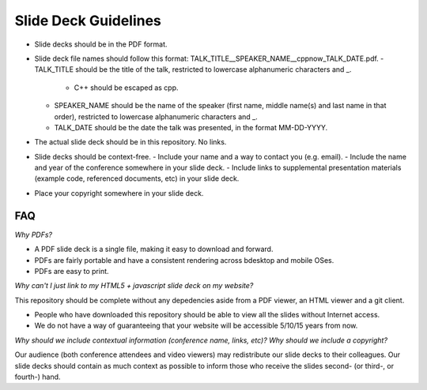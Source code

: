 =====================
Slide Deck Guidelines
=====================

- Slide decks should be in the PDF format.
- Slide deck file names should follow this format: TALK_TITLE__SPEAKER_NAME__cppnow_TALK_DATE.pdf.
  - TALK_TITLE should be the title of the talk, restricted to lowercase alphanumeric characters and _.
    - C++ should be escaped as cpp.
  - SPEAKER_NAME should be the name of the speaker (first name, middle name(s) and last name in that order), restricted to lowercase alphanumeric characters and _.
  - TALK_DATE should be the date the talk was presented, in the format MM-DD-YYYY.
- The actual slide deck should be in this repository. No links.
- Slide decks should be context-free.
  - Include your name and a way to contact you (e.g. email).
  - Include the name and year of the conference somewhere in your slide deck.
  - Include links to supplemental presentation materials (example code, referenced documents, etc) in your slide deck.
- Place your copyright somewhere in your slide deck.

FAQ
===

*Why PDFs?*

- A PDF slide deck is a single file, making it easy to download and forward.
- PDFs are fairly portable and have a consistent rendering across bdesktop and mobile OSes.
- PDFs are easy to print.

*Why can't I just link to my HTML5 + javascript slide deck on my website?*

This repository should be complete without any depedencies aside from a PDF viewer, an HTML viewer and a git client.

- People who have downloaded this repository should be able to view all the slides without Internet access.
- We do not have a way of guaranteeing that your website will be accessible 5/10/15 years from now. 

*Why should we include contextual information (conference name, links, etc)? Why should we include a copyright?*

Our audience (both conference attendees and video viewers) may redistribute our slide decks to their colleagues. Our slide decks should contain as much context as possible to inform those who receive the slides second- (or third-, or fourth-) hand.

